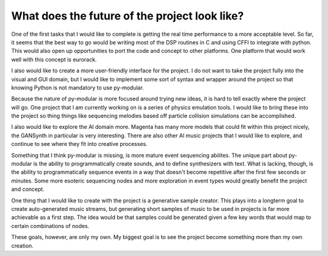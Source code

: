What does the future of the project look like?
===============================================

.. centered:: The general road map for optimization

One of the first tasks that I would like to complete is getting the real time performance to a more acceptable level.
So far, it seems that the best way to go would be writing most of the DSP routines in C and using CFFI to integrate with python.
This would also open up opportunities to port the code and concept to other platforms.
One platform that would work well with this concept is eurorack.

I also would like to create a more user-friendly interface for the project.
I do not want to take the project fully into the visual and GUI domain,
but I would like to implement some sort of syntax and wrapper around the project so that knowing Python is not mandatory to use py-modular.

.. centered:: Features in the future

Because the nature of py-modular is more focused around trying new ideas, it is hard to tell exactly where the project will go.
One project that I am currently working on is a series of physics emulation tools.
I would like to bring these into the project so thing things like sequencing melodies based off particle collision simulations can be accomplished.

I also would like to explore the AI domain more.
Magenta has many more models that could fit within this project nicely, the GANSynth in particular is very interesting.
There are also other AI music projects that I would like to explore, and continue to see where they fit into creative processes.

Something that I think py-modular is missing, is more mature event sequencing abilites.
The unique part about py-modular is the ability to programmatically create sounds, and to define synthesizers with text.
What is lacking, though, is the ability to programmatically sequence events in a way that doesn't become repetitive after the first few seconds or minutes.
Some more esoteric sequencing nodes and more exploration in event types would greatly benefit the project and concept.

.. centered:: Projects using the project

One thing that I would like to create with the project is a generative sample creator.
This plays into a longterm goal to create auto-generated music streams,
but generating short samples of music to be used in projects is far more achievable as a first step.
The idea would be that samples could be generated given a few key words that would map to certain combinations of nodes.

These goals, however, are only my own.
My biggest goal is to see the project become something more than my own creation.
